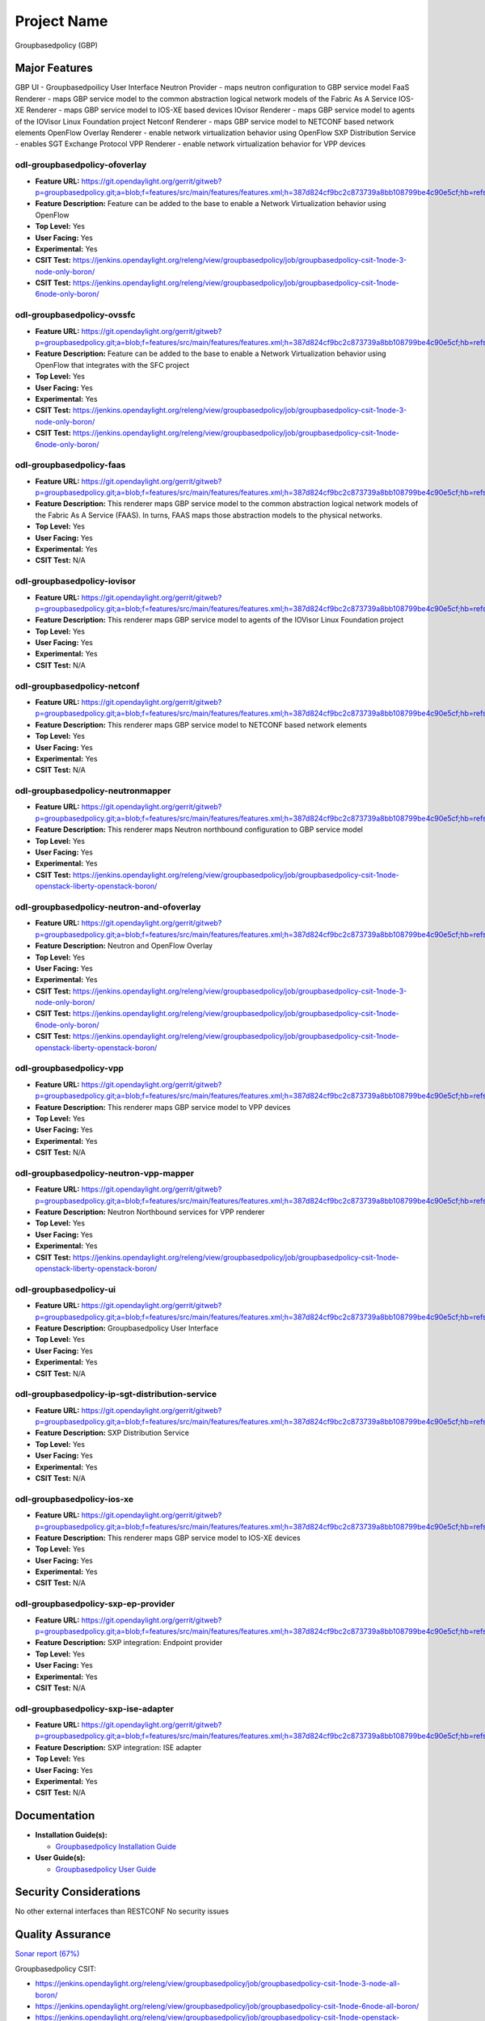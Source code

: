 ============
Project Name
============

Groupbasedpolicy (GBP)

Major Features
==============

GBP UI - Groupbasedpoilicy User Interface
Neutron Provider - maps neutron configuration to GBP service model
FaaS Renderer - maps GBP service model to the common abstraction logical network models of the Fabric As A Service
IOS-XE Renderer - maps GBP service model to IOS-XE based devices
IOvisor Renderer - maps GBP service model to agents of the IOVisor Linux Foundation project
Netconf Renderer - maps GBP service model to NETCONF based network elements
OpenFlow Overlay Renderer - enable network virtualization behavior using OpenFlow
SXP Distribution Service - enables SGT Exchange Protocol
VPP Renderer - enable network virtualization behavior for VPP devices

odl-groupbasedpolicy-ofoverlay
------------------------------

* **Feature URL:** https://git.opendaylight.org/gerrit/gitweb?p=groupbasedpolicy.git;a=blob;f=features/src/main/features/features.xml;h=387d824cf9bc2c873739a8bb108799be4c90e5cf;hb=refs/heads/stable/boron
* **Feature Description:** Feature can be added to the base to enable a Network Virtualization behavior using OpenFlow
* **Top Level:** Yes
* **User Facing:** Yes
* **Experimental:** Yes
* **CSIT Test:** https://jenkins.opendaylight.org/releng/view/groupbasedpolicy/job/groupbasedpolicy-csit-1node-3-node-only-boron/
* **CSIT Test:** https://jenkins.opendaylight.org/releng/view/groupbasedpolicy/job/groupbasedpolicy-csit-1node-6node-only-boron/

odl-groupbasedpolicy-ovssfc
---------------------------

* **Feature URL:** https://git.opendaylight.org/gerrit/gitweb?p=groupbasedpolicy.git;a=blob;f=features/src/main/features/features.xml;h=387d824cf9bc2c873739a8bb108799be4c90e5cf;hb=refs/heads/stable/boron
* **Feature Description:** Feature can be added to the base to enable a Network Virtualization behavior using OpenFlow that integrates with the SFC project
* **Top Level:** Yes
* **User Facing:** Yes
* **Experimental:** Yes
* **CSIT Test:** https://jenkins.opendaylight.org/releng/view/groupbasedpolicy/job/groupbasedpolicy-csit-1node-3-node-only-boron/
* **CSIT Test:** https://jenkins.opendaylight.org/releng/view/groupbasedpolicy/job/groupbasedpolicy-csit-1node-6node-only-boron/

odl-groupbasedpolicy-faas
-------------------------

* **Feature URL:** https://git.opendaylight.org/gerrit/gitweb?p=groupbasedpolicy.git;a=blob;f=features/src/main/features/features.xml;h=387d824cf9bc2c873739a8bb108799be4c90e5cf;hb=refs/heads/stable/boron
* **Feature Description:**  This renderer maps GBP service model to the common abstraction logical network models of the Fabric As A Service (FAAS). In turns, FAAS maps those abstraction models to the physical networks.
* **Top Level:** Yes
* **User Facing:** Yes
* **Experimental:** Yes
* **CSIT Test:** N/A

odl-groupbasedpolicy-iovisor
----------------------------

* **Feature URL:** https://git.opendaylight.org/gerrit/gitweb?p=groupbasedpolicy.git;a=blob;f=features/src/main/features/features.xml;h=387d824cf9bc2c873739a8bb108799be4c90e5cf;hb=refs/heads/stable/boron
* **Feature Description:**  This renderer maps GBP service model to agents of the IOVisor Linux Foundation project
* **Top Level:** Yes
* **User Facing:** Yes
* **Experimental:** Yes
* **CSIT Test:** N/A

odl-groupbasedpolicy-netconf
----------------------------

* **Feature URL:** https://git.opendaylight.org/gerrit/gitweb?p=groupbasedpolicy.git;a=blob;f=features/src/main/features/features.xml;h=387d824cf9bc2c873739a8bb108799be4c90e5cf;hb=refs/heads/stable/boron
* **Feature Description:**  This renderer maps GBP service model to NETCONF based network elements
* **Top Level:** Yes
* **User Facing:** Yes
* **Experimental:** Yes
* **CSIT Test:** N/A

odl-groupbasedpolicy-neutronmapper
----------------------------------

* **Feature URL:** https://git.opendaylight.org/gerrit/gitweb?p=groupbasedpolicy.git;a=blob;f=features/src/main/features/features.xml;h=387d824cf9bc2c873739a8bb108799be4c90e5cf;hb=refs/heads/stable/boron
* **Feature Description:**  This renderer maps Neutron northbound configuration to GBP service model
* **Top Level:** Yes
* **User Facing:** Yes
* **Experimental:** Yes
* **CSIT Test:** https://jenkins.opendaylight.org/releng/view/groupbasedpolicy/job/groupbasedpolicy-csit-1node-openstack-liberty-openstack-boron/

odl-groupbasedpolicy-neutron-and-ofoverlay
------------------------------------------

* **Feature URL:** https://git.opendaylight.org/gerrit/gitweb?p=groupbasedpolicy.git;a=blob;f=features/src/main/features/features.xml;h=387d824cf9bc2c873739a8bb108799be4c90e5cf;hb=refs/heads/stable/boron
* **Feature Description:**  Neutron and OpenFlow Overlay
* **Top Level:** Yes
* **User Facing:** Yes
* **Experimental:** Yes
* **CSIT Test:** https://jenkins.opendaylight.org/releng/view/groupbasedpolicy/job/groupbasedpolicy-csit-1node-3-node-only-boron/
* **CSIT Test:** https://jenkins.opendaylight.org/releng/view/groupbasedpolicy/job/groupbasedpolicy-csit-1node-6node-only-boron/
* **CSIT Test:** https://jenkins.opendaylight.org/releng/view/groupbasedpolicy/job/groupbasedpolicy-csit-1node-openstack-liberty-openstack-boron/

odl-groupbasedpolicy-vpp
------------------------

* **Feature URL:** https://git.opendaylight.org/gerrit/gitweb?p=groupbasedpolicy.git;a=blob;f=features/src/main/features/features.xml;h=387d824cf9bc2c873739a8bb108799be4c90e5cf;hb=refs/heads/stable/boron
* **Feature Description:**  This renderer maps GBP service model to VPP devices
* **Top Level:** Yes
* **User Facing:** Yes
* **Experimental:** Yes
* **CSIT Test:** N/A

odl-groupbasedpolicy-neutron-vpp-mapper
---------------------------------------

* **Feature URL:** https://git.opendaylight.org/gerrit/gitweb?p=groupbasedpolicy.git;a=blob;f=features/src/main/features/features.xml;h=387d824cf9bc2c873739a8bb108799be4c90e5cf;hb=refs/heads/stable/boron
* **Feature Description:**  Neutron Northbound services for VPP renderer
* **Top Level:** Yes
* **User Facing:** Yes
* **Experimental:** Yes
* **CSIT Test:** https://jenkins.opendaylight.org/releng/view/groupbasedpolicy/job/groupbasedpolicy-csit-1node-openstack-liberty-openstack-boron/

odl-groupbasedpolicy-ui
-----------------------

* **Feature URL:** https://git.opendaylight.org/gerrit/gitweb?p=groupbasedpolicy.git;a=blob;f=features/src/main/features/features.xml;h=387d824cf9bc2c873739a8bb108799be4c90e5cf;hb=refs/heads/stable/boron
* **Feature Description:**  Groupbasedpolicy User Interface
* **Top Level:** Yes
* **User Facing:** Yes
* **Experimental:** Yes
* **CSIT Test:** N/A

odl-groupbasedpolicy-ip-sgt-distribution-service
------------------------------------------------

* **Feature URL:** https://git.opendaylight.org/gerrit/gitweb?p=groupbasedpolicy.git;a=blob;f=features/src/main/features/features.xml;h=387d824cf9bc2c873739a8bb108799be4c90e5cf;hb=refs/heads/stable/boron
* **Feature Description:**  SXP Distribution Service
* **Top Level:** Yes
* **User Facing:** Yes
* **Experimental:** Yes
* **CSIT Test:** N/A

odl-groupbasedpolicy-ios-xe
---------------------------

* **Feature URL:** https://git.opendaylight.org/gerrit/gitweb?p=groupbasedpolicy.git;a=blob;f=features/src/main/features/features.xml;h=387d824cf9bc2c873739a8bb108799be4c90e5cf;hb=refs/heads/stable/boron
* **Feature Description:**  This renderer maps GBP service model to IOS-XE devices
* **Top Level:** Yes
* **User Facing:** Yes
* **Experimental:** Yes
* **CSIT Test:** N/A

odl-groupbasedpolicy-sxp-ep-provider
------------------------------------

* **Feature URL:** https://git.opendaylight.org/gerrit/gitweb?p=groupbasedpolicy.git;a=blob;f=features/src/main/features/features.xml;h=387d824cf9bc2c873739a8bb108799be4c90e5cf;hb=refs/heads/stable/boron
* **Feature Description:**  SXP integration: Endpoint provider
* **Top Level:** Yes
* **User Facing:** Yes
* **Experimental:** Yes
* **CSIT Test:** N/A

odl-groupbasedpolicy-sxp-ise-adapter
------------------------------------

* **Feature URL:** https://git.opendaylight.org/gerrit/gitweb?p=groupbasedpolicy.git;a=blob;f=features/src/main/features/features.xml;h=387d824cf9bc2c873739a8bb108799be4c90e5cf;hb=refs/heads/stable/boron
* **Feature Description:**  SXP integration: ISE adapter
* **Top Level:** Yes
* **User Facing:** Yes
* **Experimental:** Yes
* **CSIT Test:** N/A

Documentation
=============

* **Installation Guide(s):**

  * `Groupbasedpolicy Installation Guide <https://wiki.opendaylight.org/view/Group_Based_Policy_(GBP)/Installation_guide>`_

* **User Guide(s):**

  * `Groupbasedpolicy User Guide <http://docs.opendaylight.org/en/stable-boron/user-guide/group-based-policy-user-guide.html?highlight=groupbasedpolicy#policy-resolution>`_

.. --------------------

Security Considerations
=======================

No other external interfaces than RESTCONF
No security issues

Quality Assurance
=================

`Sonar report (67%) <https://sonar.opendaylight.org/overview?id=51201>`_

Groupbasedpolicy CSIT:

* https://jenkins.opendaylight.org/releng/view/groupbasedpolicy/job/groupbasedpolicy-csit-1node-3-node-all-boron/
* https://jenkins.opendaylight.org/releng/view/groupbasedpolicy/job/groupbasedpolicy-csit-1node-6node-all-boron/
* https://jenkins.opendaylight.org/releng/view/groupbasedpolicy/job/groupbasedpolicy-csit-1node-openstack-liberty-openstack-boron/
* https://jenkins.opendaylight.org/releng/view/groupbasedpolicy/job/groupbasedpolicy-csit-3node-clustering-all-boron/

Other manual testing and QA information

* GBP devstack demo
* GBP-SFC demo
* VPP demo

Migration
---------

There are no additional steps needed for migration to this release.

Compatiblity
------------
* Is this release compatible with the previous release?

  Yes

* Any API changes?

  Yes

   https://git.opendaylight.org/gerrit/#/c/49041/

   https://git.opendaylight.org/gerrit/#/c/49190/

* Any configuraiton changes?

  N/A

Bugs Fixed
----------

* `Fixed Bugs <https://bugs.opendaylight.org/buglist.cgi?bug_status=RESOLVED&chfield=[Bug%20creation]&chfieldfrom=2016-09-21&chfieldto=2017-05-25&list_id=78798&product=groupbasedpolicy&query_format=advanced&resolution=FIXED>`_

Known Issues
------------

* List key known issues with workarounds

  N/A

* `Open Bugs <https://bugs.opendaylight.org/buglist.cgi?bug_status=CONFIRMED&chfield=[Bug%20creation]&chfieldfrom=2016-09-21&chfieldto=2017-05-25&list_id=78797&product=groupbasedpolicy&query_format=advanced&resolution=--->`_

End-of-life
===========

* List of features/APIs which are EOLed, deprecated, and/or removed in this release

  N/A

Standards
=========

* List of standrads implemented and to what extent

  N/A

Release Mechanics
=================

* `Release plan <https://wiki.opendaylight.org/view/Group_Based_Policy_(GBP)/Releases/Carbon/Release_plan>`_

* Describe any major shifts in release schedule from the release plan

  N/A